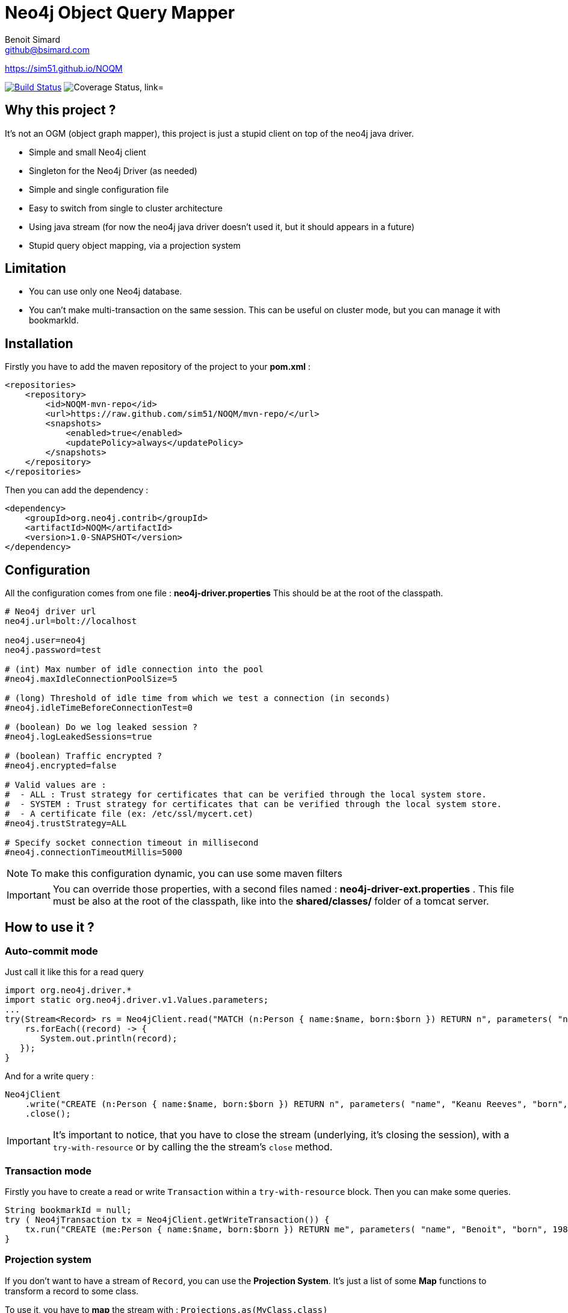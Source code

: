 = Neo4j Object Query Mapper
Benoit Simard <github@bsimard.com>
:experimental:
:outfilesuffix-old: {outfilesuffix}
ifdef::env-github[:outfilesuffix: .adoc]
ifndef::env-github[]
:idprefix:
:idseparator: -
endif::[]

https://sim51.github.io/NOQM

image:https://travis-ci.org/sim51/NOQM.svg?branch=master["Build Status", link="https://travis-ci.org/sim51/NOQM"]
image:https://coveralls.io/repos/github/sim51/NOQM/badge.svg?branch=master["Coverage Status, link="https://coveralls.io/github/sim51/NOQM?branch=master"]

== Why this project ?

It's not an OGM (object graph mapper), this project is just a stupid client on top of the neo4j java driver.

* Simple and small Neo4j client
* Singleton for the Neo4j Driver (as needed)
* Simple and single configuration file
* Easy to switch from single to cluster architecture
* Using java stream (for now the neo4j java driver doesn't used it, but it should appears in a future)
* Stupid query object mapping, via a projection system

== Limitation

* You can use only one Neo4j database.
* You can't make multi-transaction on the same session. This can be useful on cluster mode, but you can manage it with bookmarkId.

== Installation

Firstly you have to add the maven repository of the project to your *pom.xml* :

[source,xml]
----
<repositories>
    <repository>
        <id>NOQM-mvn-repo</id>
        <url>https://raw.github.com/sim51/NOQM/mvn-repo/</url>
        <snapshots>
            <enabled>true</enabled>
            <updatePolicy>always</updatePolicy>
        </snapshots>
    </repository>
</repositories>
----

Then you can add the dependency :

[source,xml]
----
<dependency>
    <groupId>org.neo4j.contrib</groupId>
    <artifactId>NOQM</artifactId>
    <version>1.0-SNAPSHOT</version>
</dependency>
----

== Configuration

All the configuration comes from one file : **neo4j-driver.properties**
This should be at the root of the classpath.

[source,properties]
----
# Neo4j driver url
neo4j.url=bolt://localhost

neo4j.user=neo4j
neo4j.password=test

# (int) Max number of idle connection into the pool
#neo4j.maxIdleConnectionPoolSize=5

# (long) Threshold of idle time from which we test a connection (in seconds)
#neo4j.idleTimeBeforeConnectionTest=0

# (boolean) Do we log leaked session ?
#neo4j.logLeakedSessions=true

# (boolean) Traffic encrypted ?
#neo4j.encrypted=false

# Valid values are :
#  - ALL : Trust strategy for certificates that can be verified through the local system store.
#  - SYSTEM : Trust strategy for certificates that can be verified through the local system store.
#  - A certificate file (ex: /etc/ssl/mycert.cet)
#neo4j.trustStrategy=ALL

# Specify socket connection timeout in millisecond
#neo4j.connectionTimeoutMillis=5000
----

NOTE: To make this configuration dynamic, you can use some maven filters

IMPORTANT: You can override those properties, with a second files named : **neo4j-driver-ext.properties** . This file must be also at the root of the classpath, like into the **shared/classes/** folder of a tomcat server.

== How to use it ?

=== Auto-commit mode

Just call it like this for a read query

[source,java]
----
import org.neo4j.driver.*
import static org.neo4j.driver.v1.Values.parameters;
...
try(Stream<Record> rs = Neo4jClient.read("MATCH (n:Person { name:$name, born:$born }) RETURN n", parameters( "name", "Keanu Reeves", "born", 1964 ))) {
    rs.forEach((record) -> {
       System.out.println(record);
   });
}
----

And for a write query :

[source,java]
----
Neo4jClient
    .write("CREATE (n:Person { name:$name, born:$born }) RETURN n", parameters( "name", "Keanu Reeves", "born", 1964 ))
    .close();
----

IMPORTANT: It's important to notice, that you have to close the stream (underlying, it's closing the session), with a `try-with-resource` or by calling the the stream's `close` method.

=== Transaction mode

Firstly you have to create a read or write `Transaction` within a `try-with-resource` block.
Then you can make some queries.

[source,java]
----
String bookmarkId = null;
try ( Neo4jTransaction tx = Neo4jClient.getWriteTransaction()) {
    tx.run("CREATE (me:Person { name:$name, born:$born }) RETURN me", parameters( "name", "Benoit", "born", 1983 )).close();
}
----

=== Projection system

If you don't want to have a stream of `Record`, you can use the *Projection System*.
It's just a list of some *Map* functions to transform a record to some class.

To use it, you have to *map* the stream with : `Projections.as(MyClass.class)`

[source,java]
----
List<Movie> movies = Neo4jClient
    .read("MATCH (n:Movie) RETURN n.title AS title, n.tagline AS tagline, n.released AS released")
    .map(Projections.as(Movie.class))
    .collect(Collectors.toList())
----

Where `Movie` is a simple object :

[source,java]
----
package org.neo4j.driver.projection.pojo;

import lombok.Data;

@Data
public class Movie {
    public String title;
    public String tagline;
    public Integer released;
}
----

On this example, I use the https://projectlombok.org[lombok project] to generate all setters of this class.

The projection system is entirely based on *setter*. It search a method that :

* match the name of a column (for `movie`, it search for `setMovie`)
* without any return ( a void method)
* with only one argument

When found, it tries to cast from the driver type to the argument type.

Take a look at this test for more example : `src/text/java/org/neo4j/driver/projection/ProjectionTest`.

== Test requirement

This project has a dependency on https://github.com/neo4j-contrib/boltkit[Boltkit] for the test.
So you have to install it before to launch tests.